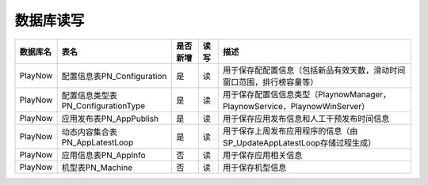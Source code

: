 数据库读写
####################
+--------+----------------------------------+--------+----+--------------------------------------------------------------------------+
|数据库名|表名                              |是否新增|读写|描述                                                                      |
+========+==================================+========+====+==========================================================================+
|PlayNow |配置信息表PN_Configuration        |是      |读  |用于保存配配置信息（包括新品有效天数，滑动时间窗口范围，排行榜容量等）    |
+--------+----------------------------------+--------+----+--------------------------------------------------------------------------+
|PlayNow |配置信息类型表PN_ConfigurationType|是      |读  |用于保存配置信信息类型（PlaynowManager，PlaynowService，PlaynowWinServer）|
+--------+----------------------------------+--------+----+--------------------------------------------------------------------------+
|PlayNow |应用发布表PN_AppPublish           |是      |读  |用于保存应用发布信息和人工干预发布时间信息                                |
+--------+----------------------------------+--------+----+--------------------------------------------------------------------------+
|PlayNow |动态内容集合表PN_AppLatestLoop    |是      |读  |用于保存上周发布应用程序的信息（由SP_UpdateAppLatestLoop存储过程生成）    |
+--------+----------------------------------+--------+----+--------------------------------------------------------------------------+
|PlayNow |应用信息表PN_AppInfo              |否      |读  |用于保存应用相关信息                                                      |
+--------+----------------------------------+--------+----+--------------------------------------------------------------------------+
|PlayNow |机型表PN_Machine                  |否      |读  |用于保存机型信息                                                          |
+--------+----------------------------------+--------+----+--------------------------------------------------------------------------+
